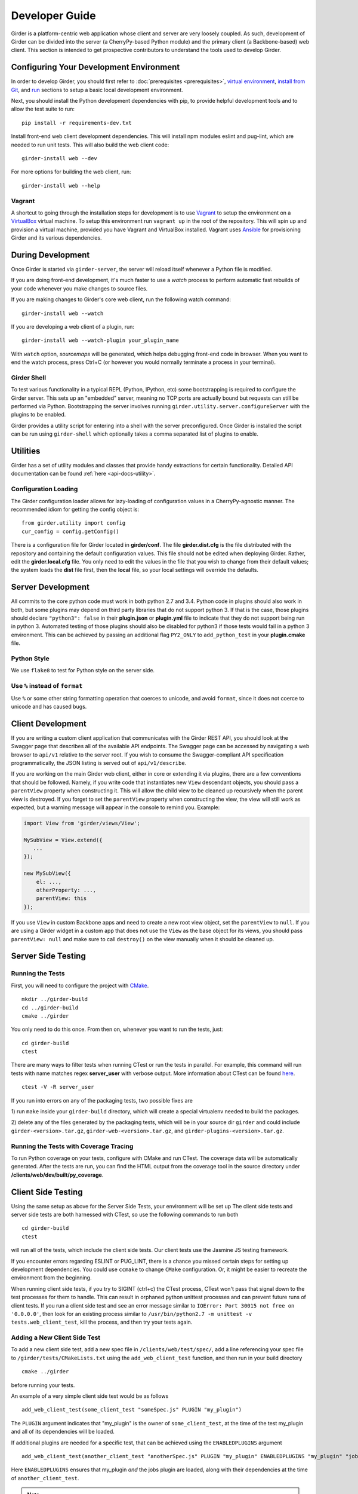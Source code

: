 Developer Guide
===============

Girder is a platform-centric web application whose client and server are very
loosely coupled. As such, development of Girder can be divided into the server
(a CherryPy-based Python module) and the primary client (a Backbone-based) web
client. This section is intended to get prospective contributors to understand
the tools used to develop Girder.

Configuring Your Development Environment
----------------------------------------

In order to develop Girder, you should first refer to :doc:`prerequisites <prerequisites>`, `virtual environment <installation.html#creating-a-virtual-environment>`__, `install from Git <installation.html#install-from-git-repository>`__, and `run <installation.html#run>`__ sections to setup a basic local development environment.

Next, you should install the Python development dependencies with pip, to
provide helpful development tools and to allow the test suite to run: ::

    pip install -r requirements-dev.txt

Install front-end web client development dependencies. This will install npm modules eslint and pug-lint, which are needed to run unit tests. This will also build the web client code: ::

    girder-install web --dev

For more options for building the web client, run: ::

    girder-install web --help


Vagrant
^^^^^^^

A shortcut to going through the installation steps for development is to use
`Vagrant <https://www.vagrantup.com>`_ to setup the environment on a
`VirtualBox <https://www.virtualbox.org>`_ virtual machine. To setup this
environment run ``vagrant up`` in the root of the repository. This will spin up
and provision a virtual machine, provided you have Vagrant and VirtualBox
installed. Vagrant uses `Ansible <https://ansible.com>`_ for provisioning Girder and its various
dependencies.

.. seealso::

   For more information on provisioning Girder, see :doc:`provisioning`.


During Development
------------------

Once Girder is started via ``girder-server``, the server
will reload itself whenever a Python file is modified.

If you are doing front-end development, it's much faster to use a *watch* process to perform
automatic fast rebuilds of your code whenever you make changes to source files.

If you are making changes to Girder's core web client, run the following watch command: ::

    girder-install web --watch

If you are developing a web client of a plugin, run: ::

    girder-install web --watch-plugin your_plugin_name

With ``watch`` option, *sourcemaps* will be generated, which helps debugging front-end code in browser.
When you want to end the watch process, press Ctrl+C (or however you would normally terminate a
process in your terminal).

Girder Shell
^^^^^^^^^^^^

To test various functionality in a typical REPL (Python, IPython, etc) some bootstrapping
is required to configure the Girder server. This sets up an "embedded" server, meaning no TCP ports
are actually bound but requests can still be performed via Python. Bootstrapping the server
involves running ``girder.utility.server.configureServer`` with the plugins to be enabled.

Girder provides a utility script for entering into a shell with the server preconfigured. Once
Girder is installed the script can be run using ``girder-shell`` which optionally takes a comma
separated list of plugins to enable.

Utilities
---------

Girder has a set of utility modules and classes that provide handy extractions
for certain functionality. Detailed API documentation can be found :ref:`here <api-docs-utility>`.

Configuration Loading
^^^^^^^^^^^^^^^^^^^^^

The Girder configuration loader allows for lazy-loading of configuration values
in a CherryPy-agnostic manner. The recommended idiom for getting the config
object is: ::

    from girder.utility import config
    cur_config = config.getConfig()

There is a configuration file for Girder located in **girder/conf**. The file
**girder.dist.cfg** is the file distributed with the repository and containing
the default configuration values. This file should not be edited when deploying
Girder. Rather, edit the **girder.local.cfg** file. You only need to edit the
values in the file that you wish to change from their default values; the system
loads the **dist** file first, then the **local** file, so your local settings
will override the defaults.

.. _client_development_js:

Server Development
------------------

All commits to the core python code must work in both python 2.7 and 3.4.
Python code in plugins should also work in both, but some plugins may depend
on third party libraries that do not support python 3. If that is the case, those
plugins should declare ``"python3": false`` in their **plugin.json** or **plugin.yml** file
to indicate that they do not support being run in python 3. Automated testing of
those plugins should also be disabled for python3 if those tests would fail in a
python 3 environment. This can be achieved by passing an additional flag ``PY2_ONLY``
to ``add_python_test`` in your **plugin.cmake** file.

Python Style
^^^^^^^^^^^^

We use ``flake8`` to test for Python style on the server side.

Use ``%`` instead of ``format``
^^^^^^^^^^^^^^^^^^^^^^^^^^^^^^^

Use ``%`` or some other string formatting operation that coerces to unicode,
and avoid ``format``, since it does not coerce to unicode and has caused bugs.


Client Development
------------------

If you are writing a custom client application that communicates with the Girder
REST API, you should look at the Swagger page that describes all of the available
API endpoints. The Swagger page can be accessed by navigating a web browser to
``api/v1`` relative to the server root. If you wish to consume the Swagger-compliant
API specification programmatically, the JSON listing is served out of ``api/v1/describe``.

If you are working on the main Girder web client, either in core or extending it via
plugins, there are a few conventions that should be followed. Namely, if you write
code that instantiates new ``View`` descendant objects, you should pass a
``parentView`` property when constructing it. This will allow the child view to
be cleaned up recursively when the parent view is destroyed. If you forget to set
the ``parentView`` property when constructing the view, the view will still work as
expected, but a warning message will appear in the console to remind you. Example:

.. code-block:: javascript

    import View from 'girder/views/View';

    MySubView = View.extend({
       ...
    });

    new MySubView({
        el: ...,
        otherProperty: ...,
        parentView: this
    });

If you use ``View`` in custom Backbone apps and need to create a new root
view object, set the ``parentView`` to ``null``. If you are using a Girder widget
in a custom app that does not use the ``View`` as the base object for
its views, you should pass ``parentView: null`` and make sure to call
``destroy()`` on the view manually when it should be cleaned up.


Server Side Testing
-------------------

Running the Tests
^^^^^^^^^^^^^^^^^

First, you will need to configure the project with
`CMake <http://www.cmake.org>`_. ::

    mkdir ../girder-build
    cd ../girder-build
    cmake ../girder

You only need to do this once. From then on, whenever you want to run the
tests, just: ::

    cd girder-build
    ctest

There are many ways to filter tests when running CTest or run the tests in
parallel. For example, this command will run tests with name matches regex **server_user** with verbose output.
More information about CTest can be found
`here <http://www.cmake.org/cmake/help/v3.0/manual/ctest.1.html>`_. ::

    ctest -V -R server_user


If you run into errors on any of the packaging tests, two possible fixes are

1) run ``make`` inside your ``girder-build`` directory, which will create a special
virtualenv needed to build the packages.

2) delete any of the files generated by the packaging tests, which will be in your
source dir ``girder`` and could include ``girder-<version>.tar.gz``, ``girder-web-<version>.tar.gz``,
and ``girder-plugins-<version>.tar.gz``.

Running the Tests with Coverage Tracing
^^^^^^^^^^^^^^^^^^^^^^^^^^^^^^^^^^^^^^^

To run Python coverage on your tests, configure with CMake and run CTest.
The coverage data will be automatically generated. After the tests are run,
you can find the HTML output from the coverage tool in the source directory
under **/clients/web/dev/built/py_coverage**.

Client Side Testing
-------------------

Using the same setup as above for the Server Side Tests, your environment will be set up
The client side tests and server side tests are both harnessed with CTest, so use the following commands to run both ::

    cd girder-build
    ctest

will run all of the tests, which include the client side tests.  Our client tests use the
Jasmine JS testing framework.

If you encounter errors regarding ESLINT or PUG_LINT, there is a chance you missed certain steps for setting up development dependencies.
You could use ``ccmake`` to change ``CMake`` configuration. Or, it might be easier to recreate the environment from the beginning.

When running client side tests, if you try to SIGINT (ctrl+c) the CTest process, CTest
won't pass that signal down to the test processes for them to handle.  This can result
in orphaned python unittest processes and can prevent future runs of client tests.  If you
run a client side test and see an error message similar to ``IOError: Port 30015 not free on '0.0.0.0'``,
then look for an existing process similar to ``/usr/bin/python2.7 -m unittest -v tests.web_client_test``,
kill the process, and then try your tests again.

Adding a New Client Side Test
^^^^^^^^^^^^^^^^^^^^^^^^^^^^^

To add a new client side test, add a new spec file in ``/clients/web/test/spec/``, add a line
referencing your spec file to ``/girder/tests/CMakeLists.txt`` using the ``add_web_client_test`` function,
and then run in your build directory ::

    cmake ../girder

before running your tests.

An example of a very simple client side test would be as follows ::

    add_web_client_test(some_client_test "someSpec.js" PLUGIN "my_plugin")

The ``PLUGIN`` argument indicates that "my_plugin" is the owner of ``some_client_test``, at the time of the test my_plugin and all of its dependencies will be loaded.

If additional plugins are needed for a specific test, that can be achieved using the ``ENABLEDPLUGINS`` argument ::

    add_web_client_test(another_client_test "anotherSpec.js" PLUGIN "my_plugin" ENABLEDPLUGINS "my_plugin" "jobs")

Here ``ENABLEDPLUGINS`` ensures that my_plugin *and* the jobs plugin are loaded, along with their dependencies at the time of ``another_client_test``.

.. note:: Core functionality shouldn't depend on plugins being enabled, this test definition is more suitable for a plugin. Information for testing plugins can be found under :doc:`plugin-development`.

You will find many useful methods for client side testing in the ``girderTest`` object
defined at ``/clients/web/test/testUtils.js``.


Initializing the Database for a Test
------------------------------------

When running tests in Girder, the database will initially be empty.  Often times, you want to be able to start the test with the database in a
particular state.  To avoid repetitive initialization code, Girder provides a way to import a folder hierarchy from the file system
using a simple initialization file.  This file is in YAML (or JSON) format and provides a list of objects to insert into the database
before executing your test.  A typical example of this format is as follows

.. code-block:: YAML

    ---
    users:
      - login: 'admin'
        password: 'password'
        firstName: 'First'
        lastName: 'Last'
        email: 'admin@email.com'
        admin: true
        import: 'files/user'

    collections:
      - name: 'My collection'
        public: true
        creator: 'admin'
        import: 'files/collection'

This will create one admin user and a public collection owned by that user.  Both the generated user and collection objects
will contain folders imported from the file system.  Relative paths provided by the ``import`` key will be resolved relative
to the location of the YAML file on disk.  You can also describe the full hierarchy in the YAML file itself for more complicated
use cases.  See the test spec in ``tests/cases/setup_database_test.yml`` for a more complete example.

.. note::

    When importing from a local path into a user or collection, files directly under that path are ignored because
    items can be only inserted under folders.

To use the initialization mechanism, you should add the YAML file next to your test file.  For example, if your test
is defined in ``tests/cases/my_test.py``, then the initialization spec should go in ``tests/cases/my_test.yml``.  This
file will be automatically detected and loaded before executing your test code.  This is true for both python and
javascript tests added in core or inside plugins.

The python module ``setup_database.py`` that generates the database can also be run standalone to help in development.  To use it,
you should point girder to an empty database ::

    GIRDER_MONGO_URI='mongodb://127.0.0.1:27017/mytest' python tests/setup_database.py tests/test_database/spec.yml

You can browse the result in Girder by running ::

    GIRDER_MONGO_URI='mongodb://127.0.0.1:27017/mytest' girder-server

.. note::

    The ``setup_database`` module is meant to provision fixures for tests **only**.  If you want to provision
    a Girder instance for deployment, see the `Girder ansible client <https://github.com/girder/girder/tree/master/devops/ansible/roles/girder/library>`_.


Ansible Testing
---------------

Girder provides infrastructure for using Ansible to provision machines to run and configure Girder and its various plugins. Vagrant is used to create development environments and spin up virtual machines as a means of testing the Ansible provisioning infrastructure.

.. seealso::

   Details for usage of our provisioning infrastructure can be found on :doc:`provisioning`.

Girder's Ansible infrastructure can be thought of as 2 components:
 1. The Girder Ansible Role (the ``girder_ansible`` CTest label)

    This is primarily responsible for *deploying* Girder

 2. The Girder Ansible Client (the ``girder_ansible_client`` CTest label)

    This is primarily responsible for *configuring* Girder through its REST API.


Testing the Ansible Role
^^^^^^^^^^^^^^^^^^^^^^^^

The Ansible role is tested simply by starting and provisioning a virtual machine with Vagrant and ensuring it returns a zero exit code.

The tests for these by default are running Vagrant with each of the Ansible playbooks in ``devops/ansible/examples``.

To test these one can run CMake with the ``ANSIBLE_TESTS`` option enabled, and test only the correct CTest label ::

  cmake -D ANSIBLE_TESTS=ON /path/to/girder
  ctest -L girder_ansible

.. note:: Since these tests require creating and provisioning several virtual machines, they take a long time to run which is why they're disabled by default.


Testing the Ansible Client
^^^^^^^^^^^^^^^^^^^^^^^^^^

The Ansible client is tested by provisioning a single Girder virtual machine and running Ansible playbooks against it.

To test these one can run CMake with the ``ANSIBLE_CLIENT_TESTS`` option enabled, and test only the correct CTest label ::

  cmake -D ANSIBLE_CLIENT_TESTS=ON /path/to/girder
  ctest -L girder_ansible_client

.. note:: Due to how dependencies are handled in CMake, it's currently not possible to individually run an Ansible Client test without also running the test that starts the virtual machine.


Code Review
-----------

Contributions to Girder are done via pull requests with a core developer
approving the PR with GitHub review system. At this point, the
topic branch can be merged to master. This is meant to be a simple,
low-friction process; however, code review is very important. It should be done
carefully and not taken lightly. Thorough code review is a crucial part of
developing quality software. When performing a code review, ask the following:

1.  Is the continuous integration server happy with this?
2.  Are there tests for this feature or bug fix?
3.  Is this documented (for users and/or developers)?
4.  Are the commits modular with good notes?
5.  Will this merge cleanly?
6.  Does this break backward compatibility? Is that okay?
7.  What are the security implications of this change? Does this open Girder up
    to any vulnerabilities (XSS, CSRF, DB Injection, etc)?


Third-Party Libraries
---------------------

Girder's standard procedure is to use a tool like
`piprot <https://github.com/sesh/piprot>`_ to check for out-of-date
third-party library requirements on a quarterly basis (typically near the dates
of the solstices and equinoxes). Library packages should generally be upgraded
to the latest released version, except when:

* Doing so would introduce any new unfixable bugs or regressions.
* Other closely-affiliated projects (e.g.
  `Romanesco <https://romanesco.readthedocs.org/>`_,
  `Minerva <https://minervadocs.readthedocs.org/>`_) use the same library *and*
  the other project cannot also feasibly be upgraded simultaneously.
* The library has undergone a major API change, and development resources do
  not permit updating Girder accordingly *or* Girder exposes parts of the
  library as members of Girder's API surface (e.g. CherryPy) and upgrading
  would cause incompatible API changes to be exposed. In this case, the library
  should still be upgraded to the highest non-breaking version that is
  available at the time.

.. note:: In the event that a security vulnerability is discovered in a
   third-party library used by Girder, the library *must* be upgraded to patch
   the vulnerability immediately and without regard to the aforementioned
   exceptions. However, attempts should still be made to maintain API
   compatibility via monkey patching, wrapper classes, etc.

Modifying core web client libraries
^^^^^^^^^^^^^^^^^^^^^^^^^^^^^^^^^^^
Web client libraries in Girder core are managed via `npm <https://www.npmjs.com/>`_.
When a new npm package is required, or an existing package is upgraded, the following
should be done:

1. Ensure that version >=5.3 of npm is installed in your development environment:

   .. code-block:: bash

       npm install -g 'npm@>=5.3'

2. Update ``dependencies`` or ``devDependencies`` in ``package.json`` to add a new
   *abstract* specifier for the package:
  * Packages that are bundled into the web client should generally use the
    `tilde range <https://www.npmjs.com/package/semver#tilde-ranges-123-12-1>`_
    to specify versions.
  * Packages that are part of the build or testing process should generally use the
    `caret range <https://www.npmjs.com/package/semver#caret-ranges-123-025-004>`_
    to specify versions.
3. Run from the root Girder directory:

   .. code-block:: bash

       npm update

4. Commit the updated ``package.json`` and ``package-lock.json`` files.

Creating a new release
----------------------

Girder releases are uploaded to `PyPI <https://pypi.python.org/pypi/girder>`_
for easy installation via ``pip``. In addition, the python source packages
are stored as releases inside the official
`github repository <https://github.com/girder/girder/releases>`_. The
recommended process for generating a new release is described here.

1.  From the target commit, set the desired version number in ``package.json``, ``clients/web/src/package.json``,
    and ``girder/__init__.py``. Create a new commit and note the SHA; this will
    become the release tag.

2.  Ensure that all tests pass.

3.  Clone the repository in a new directory and checkout the release SHA.
    (Packaging in an old directory could cause files and plugins to be
    mistakenly included.)

4.  Run ``python setup.py sdist --dist-dir=.``.  This will generate the source
    distribution tarball with a name like ``girder-<version>.tar.gz``.

5.  Create a new virtual environment and install the python package into
    it and build the web client. This should not be done in the repository
    directory because the wrong Girder package will be imported.  ::

        mkdir test && cd test
        virtualenv release
        source release/bin/activate
        pip install ../girder-<version>.tar.gz
        girder-install web

6.  Now start up the Girder server and ensure that you can browse the web
    client, plugins, and swagger docs.

7.  When you are confident everything is working correctly, generate
    a `new release <https://github.com/girder/girder/releases/new>`_
    on GitHub.  You must be sure to use a tag version of ``v<version>``, where
    ``<version>`` is the version number as it exists in ``package.json``.  For
    example, ``v0.2.4``.  Attach the tarball you generated to the release.

8.  Add the tagged version to `readthedocs <https://readthedocs.org/projects/girder/>`_
    and make sure it builds correctly.

9.  Finally, upload the release to PyPI with the following command: ::

        python setup.py sdist upload

10. Publish the new girder source package on npm.

        cd clients/web/src && npm publish

.. _releasepythonclientpackage:

Releasing the python client package
^^^^^^^^^^^^^^^^^^^^^^^^^^^^^^^^^^^

The design intent behind the python client package is to work with as many
versions of the Girder server as possible; think carefully before breaking this
compatibility. There isn't a formal rule for releasing versions of the python
client package, releases tend to be made when a significant change is made to
the client that people want to use in production.

Normal semantic versioning is not in use for the python client package because
its version is partially dependent on the Girder server package version. The
rules for versioning the python client package are as follows:

* The major version of the python client should be the same as the major version
  of the Girder server package, assuming it is compatible with the server API.
* The minor version should be incremented if there is any change in backward
  compatibility within the python client API, or if significant new features
  are added.
* If the release only includes bug fixes or minor enhancements, just increment
  the patch version token.

The process for releasing the python client is as follows:

1.  Set the version number inside ``clients/python/girder_client/__init__.py`` according
    to the above rules. It is set in the line near the top of the file that looks like
    ``__version__ = 'x.y.z'``

2.  Change to the ``clients/python`` directory of the source tree and build the
    package using the following commands.

    .. code-block:: bash

        cd clients/python
        python setup.py sdist --dist-dir .

3.  That should have created the package tarball as ``girder-client-<version>.tar.gz``.
    Install it locally in a virtualenv and ensure that you can call the ``girder-cli``
    executable.

    .. code-block:: bash

        mkdir test && cd test
        virtualenv release
        source release/bin/activate
        pip install ../girder-client-<version>.tar.gz
        girder-cli

4.  Go back to the ``clients/python`` directory and upload the package to pypi:

    .. code-block:: bash

        cd ..
        python setup.py sdist upload
